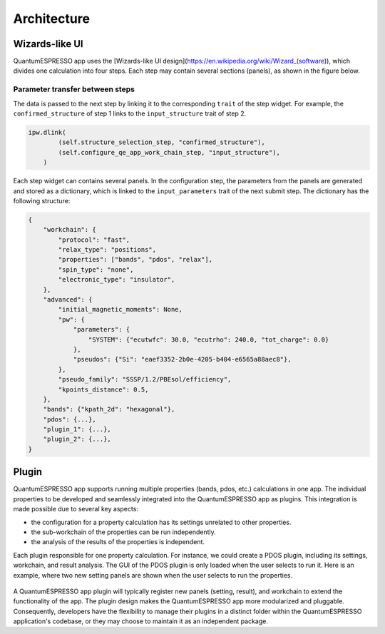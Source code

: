 .. _develop:architecture:

************************
Architecture
************************

Wizards-like UI
================

QuantumESPRESSO app uses the [Wizards-like UI design](https://en.wikipedia.org/wiki/Wizard_(software)), which divides one calculation into four steps.
Each step may contain several sections (panels), as shown in the figure below.

.. image:: ../_static/images/plugin_step.png

Parameter transfer between steps
---------------------------------

The data is passed to the next step by linking it to the corresponding ``trait`` of the step widget.
For example, the ``confirmed_structure`` of step 1 links to the ``input_structure`` trait of step 2.

.. code:: python

    ipw.dlink(
            (self.structure_selection_step, "confirmed_structure"),
            (self.configure_qe_app_work_chain_step, "input_structure"),
        )

Each step widget can contains several panels. In the configuration step, the parameters from the panels are generated and stored as a dictionary, which is linked to the ``input_parameters`` trait of the next submit step.
The dictionary has the following structure:

.. code:: python

    {
        "workchain": {
            "protocol": "fast",
            "relax_type": "positions",
            "properties": ["bands", "pdos", "relax"],
            "spin_type": "none",
            "electronic_type": "insulator",
        },
        "advanced": {
            "initial_magnetic_moments": None,
            "pw": {
                "parameters": {
                    "SYSTEM": {"ecutwfc": 30.0, "ecutrho": 240.0, "tot_charge": 0.0}
                },
                "pseudos": {"Si": "eaef3352-2b0e-4205-b404-e6565a88aec8"},
            },
            "pseudo_family": "SSSP/1.2/PBEsol/efficiency",
            "kpoints_distance": 0.5,
        },
        "bands": {"kpath_2d": "hexagonal"},
        "pdos": {...},
        "plugin_1": {...},
        "plugin_2": {...},
    }

Plugin
=========
QuantumESPRESSO app supports running multiple properties (bands, pdos, etc.) calculations in one app.
The individual properties to be developed and seamlessly integrated into the QuantumESPRESSO app as plugins. This integration is made possible due to several key aspects:

- the configuration for a property calculation has its settings unrelated to other properties.
- the sub-workchain of the properties can be run independently.
- the analysis of the results of the properties is independent.

Each plugin responsible for one property calculation.
For instance, we could create a PDOS plugin, including its settings, workchain, and result analysis.
The GUI of the PDOS plugin is only loaded when the user selects to run it.
Here is an example, where two new setting panels are shown when the user selects to run the properties.

.. figure:: ../_static/images/plugin_example.gif


A QuantumESPRESSO app plugin will typically register new panels (setting, result), and workchain to extend the functionality of the app.
The plugin design makes the QuantumESPRESSO app more modularized and pluggable.
Consequently, developers have the flexibility to manage their plugins in a distinct folder within the QuantumESPRESSO application's codebase, or they may choose to maintain it as an independent package.
